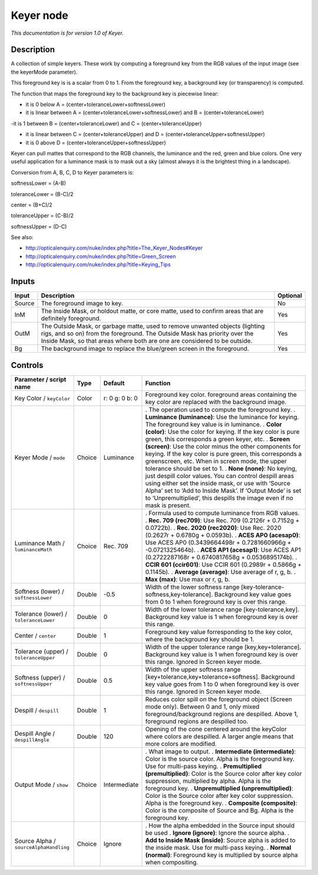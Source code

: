 .. _net.sf.openfx.KeyerPlugin:

Keyer node
==========

|pluginIcon| 

*This documentation is for version 1.0 of Keyer.*

Description
-----------

A collection of simple keyers. These work by computing a foreground key from the RGB values of the input image (see the keyerMode parameter).

This foreground key is is a scalar from 0 to 1. From the foreground key, a background key (or transparency) is computed.

The function that maps the foreground key to the background key is piecewise linear:

- it is 0 below A = (center+toleranceLower+softnessLower)

- it is linear between A = (center+toleranceLower+softnessLower) and B = (center+toleranceLower)

-it is 1 between B = (center+toleranceLower) and C = (center+toleranceUpper)

- it is linear between C = (center+toleranceUpper) and D = (center+toleranceUpper+softnessUpper)

- it is 0 above D = (center+toleranceUpper+softnessUpper)

Keyer can pull mattes that correspond to the RGB channels, the luminance and the red, green and blue colors. One very useful application for a luminance mask is to mask out a sky (almost always it is the brightest thing in a landscape).

Conversion from A, B, C, D to Keyer parameters is:

softnessLower = (A-B)

toleranceLower = (B-C)/2

center = (B+C)/2

toleranceUpper = (C-B)/2

softnessUpper = (D-C)

See also:

- http://opticalenquiry.com/nuke/index.php?title=The_Keyer_Nodes#Keyer

- http://opticalenquiry.com/nuke/index.php?title=Green_Screen

- http://opticalenquiry.com/nuke/index.php?title=Keying_Tips

Inputs
------

====== ====================================================================================================================================================================================================================================== ========
Input  Description                                                                                                                                                                                                                            Optional
====== ====================================================================================================================================================================================================================================== ========
Source The foreground image to key.                                                                                                                                                                                                           No
InM    The Inside Mask, or holdout matte, or core matte, used to confirm areas that are definitely foreground.                                                                                                                                Yes
OutM   The Outside Mask, or garbage matte, used to remove unwanted objects (lighting rigs, and so on) from the foreground. The Outside Mask has priority over the Inside Mask, so that areas where both are one are considered to be outside. Yes
Bg     The background image to replace the blue/green screen in the foreground.                                                                                                                                                               Yes
====== ====================================================================================================================================================================================================================================== ========

Controls
--------

.. tabularcolumns:: |>{\raggedright}p{0.2\columnwidth}|>{\raggedright}p{0.06\columnwidth}|>{\raggedright}p{0.07\columnwidth}|p{0.63\columnwidth}|

.. cssclass:: longtable

====================================== ====== ============== ==================================================================================================================================================================================================================================================================================
Parameter / script name                Type   Default        Function
====================================== ====== ============== ==================================================================================================================================================================================================================================================================================
Key Color / ``keyColor``               Color  r: 0 g: 0 b: 0 Foreground key color. foreground areas containing the key color are replaced with the background image.
Keyer Mode / ``mode``                  Choice Luminance      . The operation used to compute the foreground key.
                                                             . **Luminance (luminance)**: Use the luminance for keying. The foreground key value is in luminance.
                                                             . **Color (color)**: Use the color for keying. If the key color is pure green, this corresponds a green keyer, etc.
                                                             . **Screen (screen)**: Use the color minus the other components for keying. If the key color is pure green, this corresponds a greenscreen, etc. When in screen mode, the upper tolerance should be set to 1.
                                                             . **None (none)**: No keying, just despill color values. You can control despill areas using either set the inside mask, or use with ‘Source Alpha’ set to ‘Add to Inside Mask’. If ‘Output Mode’ is set to ‘Unpremultiplied’, this despills the image even if no mask is present.
Luminance Math / ``luminanceMath``     Choice Rec. 709       . Formula used to compute luminance from RGB values.
                                                             . **Rec. 709 (rec709)**: Use Rec. 709 (0.2126r + 0.7152g + 0.0722b).
                                                             . **Rec. 2020 (rec2020)**: Use Rec. 2020 (0.2627r + 0.6780g + 0.0593b).
                                                             . **ACES AP0 (acesap0)**: Use ACES AP0 (0.3439664498r + 0.7281660966g + -0.0721325464b).
                                                             . **ACES AP1 (acesap1)**: Use ACES AP1 (0.2722287168r + 0.6740817658g + 0.0536895174b).
                                                             . **CCIR 601 (ccir601)**: Use CCIR 601 (0.2989r + 0.5866g + 0.1145b).
                                                             . **Average (average)**: Use average of r, g, b.
                                                             . **Max (max)**: Use max or r, g, b.
Softness (lower) / ``softnessLower``   Double -0.5           Width of the lower softness range [key-tolerance-softness,key-tolerance]. Background key value goes from 0 to 1 when foreground key is over this range.
Tolerance (lower) / ``toleranceLower`` Double 0              Width of the lower tolerance range [key-tolerance,key]. Background key value is 1 when foreground key is over this range.
Center / ``center``                    Double 1              Foreground key value forresponding to the key color, where the background key should be 1.
Tolerance (upper) / ``toleranceUpper`` Double 0              Width of the upper tolerance range [key,key+tolerance]. Background key value is 1 when foreground key is over this range. Ignored in Screen keyer mode.
Softness (upper) / ``softnessUpper``   Double 0.5            Width of the upper softness range [key+tolerance,key+tolerance+softness]. Background key value goes from 1 to 0 when foreground key is over this range. Ignored in Screen keyer mode.
Despill / ``despill``                  Double 1              Reduces color spill on the foreground object (Screen mode only). Between 0 and 1, only mixed foreground/background regions are despilled. Above 1, foreground regions are despilled too.
Despill Angle / ``despillAngle``       Double 120            Opening of the cone centered around the keyColor where colors are despilled. A larger angle means that more colors are modified.
Output Mode / ``show``                 Choice Intermediate   . What image to output.
                                                             . **Intermediate (intermediate)**: Color is the source color. Alpha is the foreground key. Use for multi-pass keying.
                                                             . **Premultiplied (premultiplied)**: Color is the Source color after key color suppression, multiplied by alpha. Alpha is the foreground key.
                                                             . **Unpremultiplied (unpremultiplied)**: Color is the Source color after key color suppression. Alpha is the foreground key.
                                                             . **Composite (composite)**: Color is the composite of Source and Bg. Alpha is the foreground key.
Source Alpha / ``sourceAlphaHandling`` Choice Ignore         . How the alpha embedded in the Source input should be used
                                                             . **Ignore (ignore)**: Ignore the source alpha.
                                                             . **Add to Inside Mask (inside)**: Source alpha is added to the inside mask. Use for multi-pass keying.
                                                             . **Normal (normal)**: Foreground key is multiplied by source alpha when compositing.
====================================== ====== ============== ==================================================================================================================================================================================================================================================================================

.. |pluginIcon| image:: net.sf.openfx.KeyerPlugin.png
   :width: 10.0%
